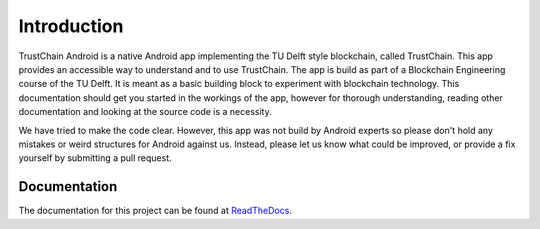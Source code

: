 ************
Introduction
************
TrustChain Android is a native Android app implementing the TU Delft style blockchain, called TrustChain. This app provides an accessible way to understand and to use TrustChain. The app is build as part of a Blockchain Engineering course of the TU Delft. It is meant as a basic building block to experiment with blockchain technology. This documentation should get you started in the workings of the app, however for thorough understanding, reading other documentation and looking at the source code is a necessity.

We have tried to make the code clear. However, this app was not build by Android experts so please don't hold any mistakes or weird structures for Android against us. Instead, please let us know what could be improved, or provide a fix yourself by submitting a pull request.

Documentation
=============
The documentation for this project can be found at `ReadTheDocs <trustchain-android.readthedocs.org>`_.
